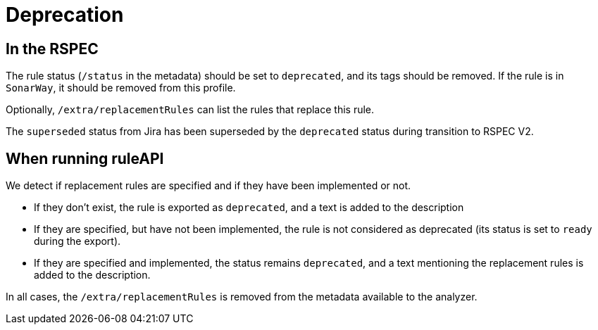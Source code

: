 = Deprecation

== In the RSPEC

The rule status (`/status` in the metadata) should be set to `deprecated`, and its tags should be removed. If the rule is in `SonarWay`, it should be removed from this profile.

Optionally, `/extra/replacementRules` can list the rules that replace this rule.

The `superseded` status from Jira has been superseded by the `deprecated` status during transition to RSPEC V2.

== When running ruleAPI

We detect if replacement rules are specified and if they have been implemented or not.

* If they don't exist, the rule is exported as `deprecated`, and a text is added to the description
* If they are specified, but have not been implemented, the rule is not considered as deprecated (its status is set to `ready` during the export).

* If they are specified and implemented, the status remains `deprecated`, and a text mentioning the replacement rules is added to the description.

In all cases, the `/extra/replacementRules` is removed from the metadata available to the analyzer.

